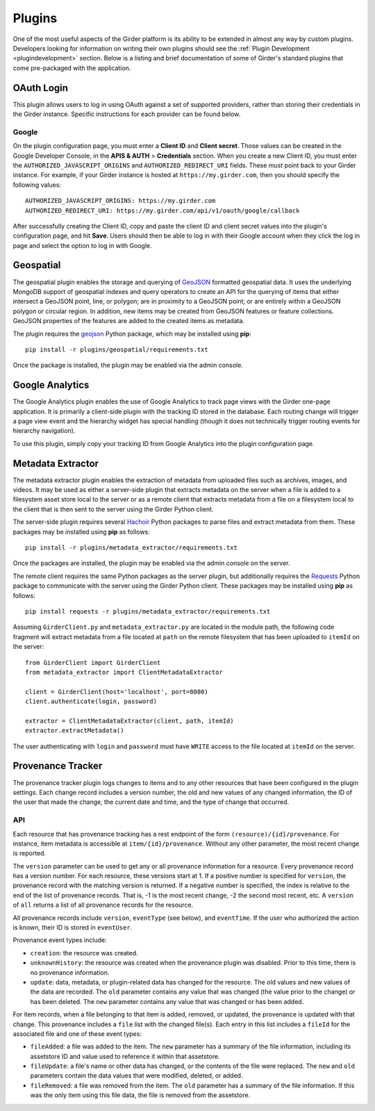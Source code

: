 .. _plugins:

Plugins
=======

One of the most useful aspects of the Girder platform is its ability to be extended in
almost any way by custom plugins. Developers looking for information on writing
their own plugins should see the :ref:`Plugin Development <plugindevelopment>` section. Below is
a listing and brief documentation of some of Girder's standard plugins that come
pre-packaged with the application.

OAuth Login
-----------

This plugin allows users to log in using OAuth against a set of supported providers,
rather than storing their credentials in the Girder instance. Specific instructions
for each provider can be found below.

Google
******

On the plugin configuration page, you must enter a **Client ID** and **Client secret**.
Those values can be created in the Google Developer Console, in the **APIS & AUTH** >
**Credentials** section. When you create a new Client ID, you must enter the
``AUTHORIZED_JAVASCRIPT_ORIGINS`` and ``AUTHORIZED_REDIRECT_URI`` fields. These *must*
point back to your Girder instance. For example, if your Girder instance is hosted
at ``https://my.girder.com``, then you should specify the following values: ::

    AUTHORIZED_JAVASCRIPT_ORIGINS: https://my.girder.com
    AUTHORIZED_REDIRECT_URI: https://my.girder.com/api/v1/oauth/google/callback

After successfully creating the Client ID, copy and paste the client ID and client
secret values into the plugin's configuration page, and hit **Save**. Users should
then be able to log in with their Google account when they click the log in page
and select the option to log in with Google.

Geospatial
----------

The geospatial plugin enables the storage and querying of `GeoJSON <http://geojson.org>`_
formatted geospatial data. It uses the underlying MongoDB support of geospatial
indexes and query operators to create an API for the querying of items that
either intersect a GeoJSON point, line, or polygon; are in proximity to a
GeoJSON point; or are entirely within a GeoJSON polygon or circular region. In
addition, new items may be created from GeoJSON features or feature collections.
GeoJSON properties of the features are added to the created items as metadata.

The plugin requires the `geojson <https://pypi.python.org/pypi/geojson/>`_
Python package, which may be installed using **pip**: ::

    pip install -r plugins/geospatial/requirements.txt

Once the package is installed, the plugin may be enabled via the admin console.

Google Analytics
----------------

The Google Analytics plugin enables the use of Google Analytics to track
page views with the Girder one-page application. It is primarily a client-side
plugin with the tracking ID stored in the database. Each routing change will
trigger a page view event and the hierarchy widget has special handling (though
it does not technically trigger routing events for hierarchy navigation).

To use this plugin, simply copy your tracking ID from Google Analytics into the
plugin configuration page.

Metadata Extractor
------------------

The metadata extractor plugin enables the extraction of metadata from uploaded
files such as archives, images, and videos. It may be used as either a
server-side plugin that extracts metadata on the server when a file is added
to a filesystem asset store local to the server or as a remote client that
extracts metadata from a file on a filesystem local to the client that is then
sent to the server using the Girder Python client.

The server-side plugin requires several `Hachoir <https://bitbucket.org/haypo/hachoir/wiki/Home>`_
Python packages to parse files and extract metadata from them. These packages
may be installed using **pip** as follows: ::

    pip install -r plugins/metadata_extractor/requirements.txt

Once the packages are installed, the plugin may be enabled via the admin
console on the server.

The remote client requires the same Python packages as the server plugin, but
additionally requires the `Requests <http://docs.python-requests.org/en/latest>`_ Python
package to communicate with the server using the Girder Python client. These
packages may be installed using **pip** as follows: ::

    pip install requests -r plugins/metadata_extractor/requirements.txt

Assuming ``GirderClient.py`` and ``metadata_extractor.py`` are located in
the module path, the following code fragment will extract metadata from a file
located at ``path`` on the remote filesystem that has been uploaded to
``itemId`` on the server: ::

    from GirderClient import GirderClient
    from metadata_extractor import ClientMetadataExtractor

    client = GirderClient(host='localhost', port=8080)
    client.authenticate(login, password)

    extractor = ClientMetadataExtractor(client, path, itemId)
    extractor.extractMetadata()

The user authenticating with ``login`` and ``password`` must have ``WRITE``
access to the file located at ``itemId`` on the server.

Provenance Tracker
------------------

The provenance tracker plugin logs changes to items and to any other resources
that have been configured in the plugin settings.  Each change record includes
a version number, the old and new values of any changed information, the ID of
the user that made the change, the current date and time, and the type of
change that occurred.

API
***

Each resource that has provenance tracking has a rest endpoint of the form
``(resource)/{id}/provenance``.  For instance, item metadata is accessible at
``item/{id}/provenance``.  Without any other parameter, the most recent change
is reported.

The ``version`` parameter can be used to get any or all provenance information
for a resource.  Every provenance record has a version number.  For each
resource, these versions start at 1.  If a positive number is specified for
``version``, the provenance record with the matching version is returned.  If a
negative number is specified, the index is relative to the end of the list of
provenance records.  That is, -1 is the most recent change, -2 the second most
recent, etc.  A ``version`` of ``all`` returns a list of all provenance records
for the resource.

All provenance records include ``version``, ``eventType`` (see below), and
``eventTime``.  If the user who authorized the action is known, their ID is
stored in ``eventUser``.

Provenance event types include:

- ``creation``: the resource was created.

- ``unknownHistory``: the resource was created when the provenance plugin was
  disabled.  Prior to this time, there is no provenance information.

- ``update``: data, metadata, or plugin-related data has changed for the
  resource.  The old values and new values of the data are recorded.  The
  ``old``  parameter contains any value that was changed (the value prior to
  the change) or has been deleted.  The ``new`` parameter contains any value
  that was changed or has been added.

For item records, when a file belonging to that item is added, removed, or
updated, the provenance is updated with that change.  This provenance includes
a ``file`` list with the changed file(s).  Each entry in this list includes a
``fileId`` for the associated file and one of these event types:

- ``fileAdded``: a file was added to the item.  The ``new`` parameter has a
  summary of the file information, including its assetstore ID and value used
  to reference it within that assetstore.

- ``fileUpdate``: a file's name or other data has changed, or the contents of
  the file were replaced.  The ``new`` and ``old`` parameters contain the data
  values that were modified, deleted, or added.

- ``fileRemoved``: a file was removed from the item.  The ``old`` parameter has
  a summary of the file information.  If this was the only item using this file
  data, the file is removed from the assetstore.
